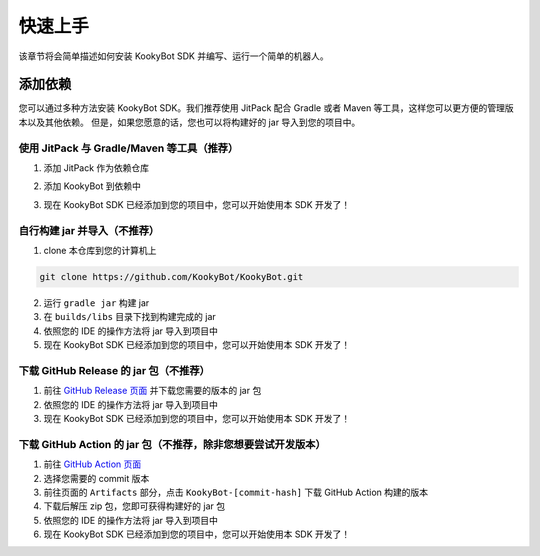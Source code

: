 快速上手
========

该章节将会简单描述如何安装 KookyBot SDK 并编写、运行一个简单的机器人。

添加依赖
--------

您可以通过多种方法安装 KookyBot SDK。我们推荐使用 JitPack 配合 Gradle
或者 Maven 等工具，这样您可以更方便的管理版本以及其他依赖。
但是，如果您愿意的话，您也可以将构建好的 jar 导入到您的项目中。

使用 JitPack 与 Gradle/Maven 等工具（推荐）
~~~~~~~~~~~~~~~~~~~~~~~~~~~~~~~~~~~~~~~~~~~

1. 添加 JitPack 作为依赖仓库

.. tabs::

   .. code-tab:: kotlin Gradle Kotlin

         repositories {
            ...
            maven { url = uri("https://jitpack.io") }
         }

   .. code-tab:: groovy Gradle Groovy

         repositories {
            ...
            maven { url 'https://jitpack.io' }
         }

   .. code-tab:: xml Maven

         <repositories>
            <repository>
               <id>jitpack.io</id>
               <url>https://jitpack.io</url>
            </repository>
         </repositories>

2. 添加 KookyBot 到依赖中

.. tabs::

   .. code-tab:: kotlin Gradle Kotlin

         dependencies {
            ...
            // KOOK SDK
            implementation("com.github.KookyBot:KookyBot:0.1.2")
         }

   .. code-tab:: groovy Gradle Groovy

         dependencies {
            ...
            // KOOK SDK
            implementation 'com.github.KookyBot:KookyBot:0.1.2'
         }

   .. code-tab:: xml Maven

         <dependencies>
            <!-- KOOK SDK -->
            <dependency>
               <groupId>com.github.KookyBot</groupId>
               <artifactId>KookyBot</artifactId>
               <version>0.1.2</version>
            </dependency>
         </dependencies>

3. 现在 KookyBot SDK 已经添加到您的项目中，您可以开始使用本 SDK 开发了！

自行构建 jar 并导入（不推荐）
~~~~~~~~~~~~~~~~~~~~~~~~~~~~~

1. clone 本仓库到您的计算机上

.. code:: bash

   git clone https://github.com/KookyBot/KookyBot.git

2. 运行 ``gradle jar`` 构建 jar
3. 在 ``builds/libs`` 目录下找到构建完成的 jar
4. 依照您的 IDE 的操作方法将 jar 导入到项目中
5. 现在 KookyBot SDK 已经添加到您的项目中，您可以开始使用本 SDK 开发了！

下载 GitHub Release 的 jar 包（不推荐）
~~~~~~~~~~~~~~~~~~~~~~~~~~~~~~~~~~~~~~~

1. 前往 `GitHub Release 页面`_ 并下载您需要的版本的 jar 包
2. 依照您的 IDE 的操作方法将 jar 导入到项目中
3. 现在 KookyBot SDK 已经添加到您的项目中，您可以开始使用本 SDK 开发了！

下载 GitHub Action 的 jar 包（不推荐，除非您想要尝试开发版本）
~~~~~~~~~~~~~~~~~~~~~~~~~~~~~~~~~~~~~~~~~~~~~~~~~~~~~~~~~~~~~~

1. 前往 `GitHub Action 页面`_
2. 选择您需要的 commit 版本
3. 前往页面的 ``Artifacts`` 部分，点击 ``KookyBot-[commit-hash]`` 下载
   GitHub Action 构建的版本
4. 下载后解压 zip 包，您即可获得构建好的 jar 包
5. 依照您的 IDE 的操作方法将 jar 导入到项目中
6. 现在 KookyBot SDK 已经添加到您的项目中，您可以开始使用本 SDK 开发了！

.. _GitHub Release 页面: https://github.com/KookyBot/KookyBot/releases
.. _GitHub Action 页面: https://github.com/KookyBot/KookyBot/actions
